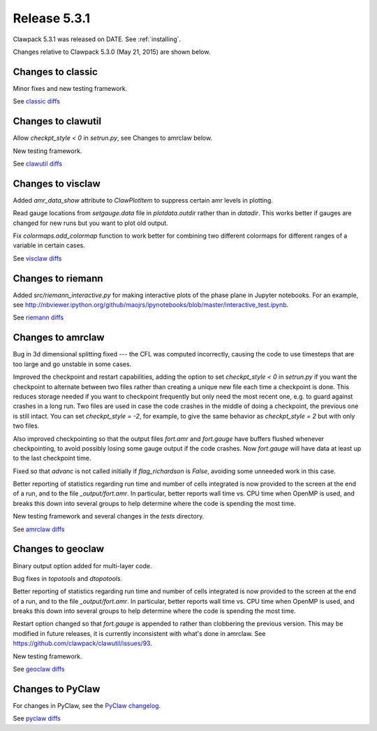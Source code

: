 
.. comment: Change version numbers and DATE.

.. _release_5_3_1:

==========================
Release 5.3.1
==========================

Clawpack 5.3.1 was released on DATE.  See :ref:`installing`.

Changes relative to Clawpack 5.3.0 (May 21, 2015) are shown below.

Changes to classic
------------------

Minor fixes and new testing framework.

See `classic diffs <https://github.com/clawpack/classic/compare/v5.3.0...v5.3.1>`_

Changes to clawutil
-------------------

Allow `checkpt_style < 0` in `setrun.py`, see Changes to amrclaw below.

New testing framework.

See `clawutil diffs <https://github.com/clawpack/clawutil/compare/v5.3.0...v5.3.1>`_

Changes to visclaw
------------------

Added `amr_data_show` attribute to `ClawPlotItem` to suppress certain amr levels in plotting.
 
Read gauge locations from `setgauge.data` file in `plotdata.outdir` rather
than in `datadir`.  This works better if gauges are changed for new runs but
you want to plot old output.

Fix `colormaps.add_colormap` function to work better for combining two
different colormaps for different ranges of a variable in certain cases.

See `visclaw diffs <https://github.com/clawpack/visclaw/compare/v5.3.0...v5.3.1>`_

Changes to riemann
------------------

Added `src/riemann_interactive.py` for making interactive plots of the phase
plane in Jupyter notebooks.  For an example, see 
http://nbviewer.ipython.org/github/maojrs/ipynotebooks/blob/master/interactive_test.ipynb.


See `riemann diffs <https://github.com/clawpack/riemann/compare/v5.3.0...v5.3.1>`_

Changes to amrclaw
------------------

Bug in 3d dimensional splitting fixed --- the CFL was computed incorrectly,
causing the code to use timesteps that are too large and go 
unstable in some cases.

Improved the checkpoint and restart capabilities, adding the option to set
`checkpt_style < 0` in `setrun.py` if you want the checkpoint to alternate
between two files rather than creating a unique new file each time a
checkpoint is done.  This reduces storage needed if you want to checkpoint
frequently but only need the most recent one, e.g. to guard against crashes
in a long run.  Two files are used in case the code crashes in the middle of
doing a checkpoint, the previous one is still intact.  You can set
`checkpt_style = -2`, for example, to give the same behavior as
`checkpt_style = 2` but with only two files.

Also improved checkpointing so that the output files `fort.amr` and `fort.gauge`
have buffers flushed whenever checkpointing, to avoid possibly losing some
gauge output if the code crashes.  Now `fort.gauge` will have data at least
up to the last checkpoint time.

Fixed so that `advanc` is not called initially if `flag_richardson` is
`False`, avoiding some unneeded work in this case.

Better reporting of statistics regarding run time and number of cells
integrated is now provided to the screen at the end of a run, and to the
file `_output/fort.amr`.  In particular, better reports wall time vs. CPU
time when OpenMP is used, and breaks this down into several groups to help
determine where the code is spending the most time.

New testing framework and several changes in the `tests` directory.

See `amrclaw diffs <https://github.com/clawpack/amrclaw/compare/v5.3.0...v5.3.1>`_

Changes to geoclaw
------------------

Binary output option added for multi-layer code.

Bug fixes in `topotools` and `dtopotools`.

Better reporting of statistics regarding run time and number of cells
integrated is now provided to the screen at the end of a run, and to the
file `_output/fort.amr`.  In particular, better reports wall time vs. CPU
time when OpenMP is used, and breaks this down into several groups to help
determine where the code is spending the most time.

Restart option changed so that `fort.gauge` is appended to rather than
clobbering the previous version.  This may be modified in future releases,
it is currently inconsistent with what's done in amrclaw.  See
https://github.com/clawpack/clawutil/issues/93.

New testing framework.

See `geoclaw diffs <https://github.com/clawpack/geoclaw/compare/v5.3.0...v5.3.1>`_

Changes to PyClaw
------------------

For changes in PyClaw, see the `PyClaw changelog
<https://github.com/clawpack/pyclaw/blob/v5.3.1/CHANGES.md>`_.

See `pyclaw diffs <https://github.com/clawpack/pyclaw/compare/v5.3.0...v5.3.1>`_


